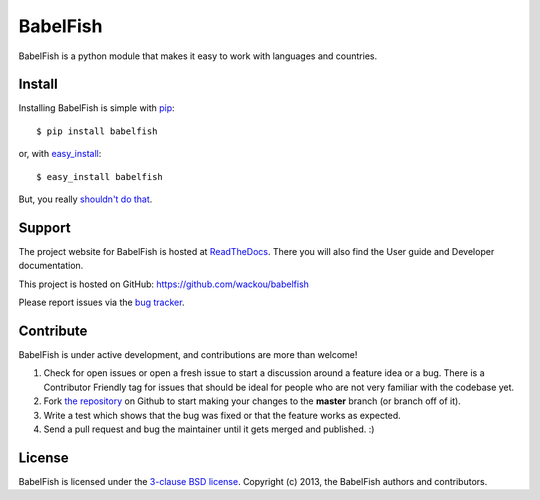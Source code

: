 BabelFish
=========

.. image:: https://secure.travis-ci.org/wackou/babelfish.png?branch=master

BabelFish is a python module that makes it easy to work with languages and
countries.


Install
-------

Installing BabelFish is simple with `pip <http://www.pip-installer.org/>`_::

    $ pip install babelfish

or, with `easy_install <http://pypi.python.org/pypi/setuptools>`_::

    $ easy_install babelfish

But, you really `shouldn't do that <http://www.pip-installer.org/en/latest/other-tools.html#pip-compared-to-easy-install>`_.



Support
-------

The project website for BabelFish is hosted at `ReadTheDocs <http://babelfish.readthedocs.org/>`_.
There you will also find the User guide and Developer documentation.

This project is hosted on GitHub: `<https://github.com/wackou/babelfish>`_

Please report issues via the `bug tracker <https://github.com/wackou/babelfish/issues>`_.


Contribute
----------

BabelFish is under active development, and contributions are more than welcome!

#. Check for open issues or open a fresh issue to start a discussion around a feature idea or a bug.
   There is a Contributor Friendly tag for issues that should be ideal for people who are not very
   familiar with the codebase yet.
#. Fork `the repository`_ on Github to start making your changes to the **master**
   branch (or branch off of it).
#. Write a test which shows that the bug was fixed or that the feature works as expected.
#. Send a pull request and bug the maintainer until it gets merged and published. :)

.. _the repository: https://github.com/wackou/babelfish

License
-------

BabelFish is licensed under the `3-clause BSD license <http://opensource.org/licenses/BSD-3-Clause>`_.
Copyright (c) 2013, the BabelFish authors and contributors.
